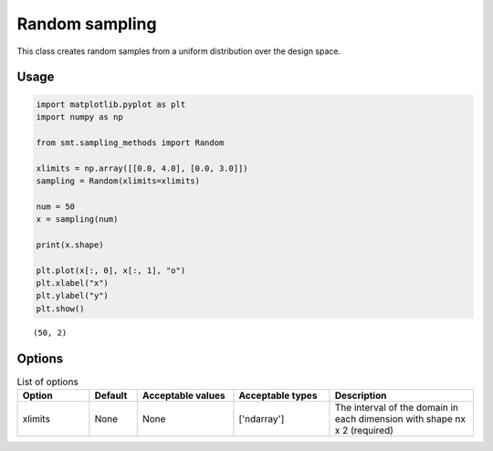 Random sampling
===============

This class creates random samples from a uniform distribution over the design space.

Usage
-----

.. code-block:: python

  import matplotlib.pyplot as plt
  import numpy as np
  
  from smt.sampling_methods import Random
  
  xlimits = np.array([[0.0, 4.0], [0.0, 3.0]])
  sampling = Random(xlimits=xlimits)
  
  num = 50
  x = sampling(num)
  
  print(x.shape)
  
  plt.plot(x[:, 0], x[:, 1], "o")
  plt.xlabel("x")
  plt.ylabel("y")
  plt.show()
  
::

  (50, 2)
  
.. figure:: random_Test_run_random.png
  :scale: 80 %
  :align: center

Options
-------

.. list-table:: List of options
  :header-rows: 1
  :widths: 15, 10, 20, 20, 30
  :stub-columns: 0

  *  -  Option
     -  Default
     -  Acceptable values
     -  Acceptable types
     -  Description
  *  -  xlimits
     -  None
     -  None
     -  ['ndarray']
     -  The interval of the domain in each dimension with shape nx x 2 (required)
